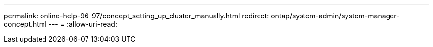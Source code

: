 ---
permalink: online-help-96-97/concept_setting_up_cluster_manually.html 
redirect: ontap/system-admin/system-manager-concept.html 
---
= 
:allow-uri-read: 


